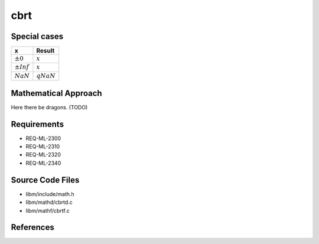 cbrt
~~~~

.. c:autodoc:: ../libm/mathd/cbrtd.c

Special cases
^^^^^^^^^^^^^

+--------------------------+--------------------------+
| x                        | Result                   |
+==========================+==========================+
| :math:`±0`               | :math:`x`                |
+--------------------------+--------------------------+
| :math:`±Inf`             | :math:`x`                |
+--------------------------+--------------------------+
| :math:`NaN`              | :math:`qNaN`             |
+--------------------------+--------------------------+

Mathematical Approach
^^^^^^^^^^^^^^^^^^^^^

Here there be dragons. (TODO)

Requirements
^^^^^^^^^^^^

* REQ-ML-2300
* REQ-ML-2310
* REQ-ML-2320
* REQ-ML-2340

Source Code Files
^^^^^^^^^^^^^^^^^

* libm/include/math.h
* libm/mathd/cbrtd.c
* libm/mathf/cbrtf.c

References
^^^^^^^^^^
